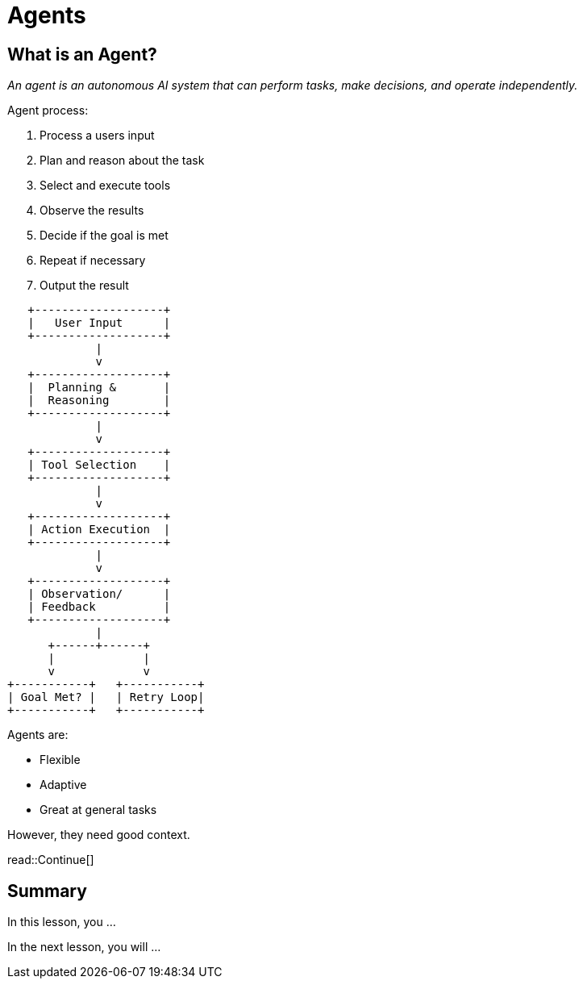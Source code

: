 = Agents
:type: lesson
:order: 1

== What is an Agent?

_An agent is an autonomous AI system that can perform tasks, make decisions, and operate independently._

Agent process:

. Process a users input
. Plan and reason about the task
. Select and execute tools
. Observe the results
. Decide if the goal is met
. Repeat if necessary
. Output the result

[source,ascii-art]
----
   +-------------------+
   |   User Input      |
   +-------------------+
             |
             v
   +-------------------+
   |  Planning &       |
   |  Reasoning        |
   +-------------------+
             |
             v
   +-------------------+
   | Tool Selection    |
   +-------------------+
             |
             v
   +-------------------+
   | Action Execution  |
   +-------------------+
             |
             v
   +-------------------+
   | Observation/      |
   | Feedback          |
   +-------------------+
             |
      +------+------+
      |             |
      v             v
+-----------+   +-----------+
| Goal Met? |   | Retry Loop|
+-----------+   +-----------+
----

Agents are: 

* Flexible
* Adaptive
* Great at general tasks

However, they need good context.




read::Continue[]

[.summary]
== Summary

In this lesson, you ...

In the next lesson, you will ...
